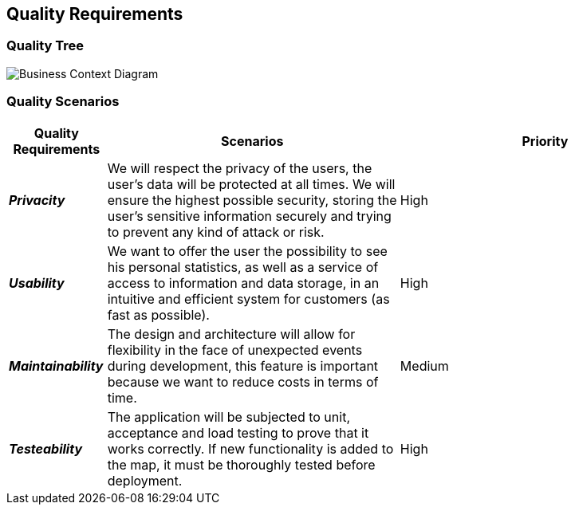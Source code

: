 ifndef::imagesdir[:imagesdir: ../images]

[[section-quality-scenarios]]
== Quality Requirements

=== Quality Tree

:imagesdir: ../images
image::10_1_Quality_Tree.png[Business Context Diagram]

=== Quality Scenarios

[options="header",cols="1,3,3"]
|===
| Quality Requirements | Scenarios | Priority

| *_Privacity_* 
| We will respect the privacy of the users, the user's data will be protected at all times. We will ensure the highest possible security, storing the user's sensitive information securely and trying to prevent any kind of attack or risk. 
| High

| *_Usability_* 
| We want to offer the user the possibility to see his personal statistics, as well as a service of access to information and data storage, in an intuitive and efficient system for customers (as fast as possible). 
| High

| *_Maintainability_* 
| The design and architecture will allow for flexibility in the face of unexpected events during development, this feature is important because we want to reduce costs in terms of time. 
| Medium

| *_Testeability_* 
| The application will be subjected to unit, acceptance and load testing to prove that it works correctly. If new functionality is added to the map, it must be thoroughly tested before deployment.
| High
|===
